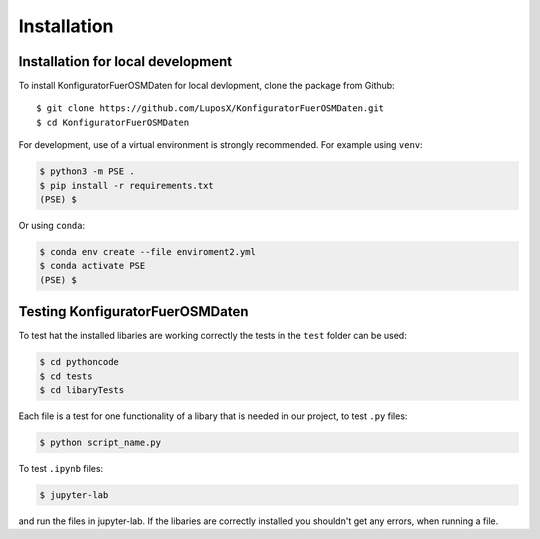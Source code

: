 Installation
============

Installation for local development
----------------------------------

To install KonfiguratorFuerOSMDaten for local devlopment, clone the package from Github::

    $ git clone https://github.com/LuposX/KonfiguratorFuerOSMDaten.git
    $ cd KonfiguratorFuerOSMDaten

For development, use of a virtual environment is strongly recommended. For example
using ``venv``:

.. code-block:: console

    $ python3 -m PSE .
    $ pip install -r requirements.txt
    (PSE) $ 

Or using ``conda``:

.. code-block:: console

    $ conda env create --file enviroment2.yml
    $ conda activate PSE
    (PSE) $ 

.. note 
   correct enviroment.yaml
   
Testing KonfiguratorFuerOSMDaten
--------------------------------

To test hat the installed libaries are working correctly
the tests in the ``test`` folder can be used:  

.. code-block:: console

    $ cd pythoncode
    $ cd tests
    $ cd libaryTests

Each file is a test for one functionality of a libary that is needed in our project,
to test ``.py`` files:

.. code-block:: console

    $ python script_name.py
    
To test ``.ipynb`` files:

.. code-block:: console

    $ jupyter-lab

and run the files in jupyter-lab. If the libaries are correctly installed you shouldn't
get any errors, when running a file.

